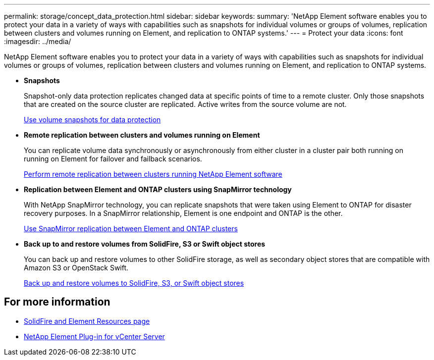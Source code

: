 ---
permalink: storage/concept_data_protection.html
sidebar: sidebar
keywords:
summary: 'NetApp Element software enables you to protect your data in a variety of ways with capabilities such as snapshots for individual volumes or groups of volumes, replication between clusters and volumes running on Element, and replication to ONTAP systems.'
---
= Protect your data
:icons: font
:imagesdir: ../media/

[.lead]
NetApp Element software enables you to protect your data in a variety of ways with capabilities such as snapshots for individual volumes or groups of volumes, replication between clusters and volumes running on Element, and replication to ONTAP systems.

* *Snapshots*
+
Snapshot-only data protection replicates changed data at specific points of time to a remote cluster. Only those snapshots that are created on the source cluster are replicated. Active writes from the source volume are not.
+
xref:task_data_protection_using_volume_snapshots.adoc[Use volume snapshots for data protection]

* *Remote replication between clusters and volumes running on Element*
+
You can replicate volume data synchronously or asynchronously from either cluster in a cluster pair both running on running on Element for failover and failback scenarios.

+
xref:task_replication_perform_remote_replication_between_element_clusters.adoc[Perform remote replication between clusters running NetApp Element software]


* *Replication between Element and ONTAP clusters using SnapMirror technology*
+
With NetApp SnapMirror technology, you can replicate snapshots that were taken using Element to ONTAP for disaster recovery purposes. In a SnapMirror relationship, Element is one endpoint and ONTAP is the other.

+
xref:task_snapmirror_use_replication_between_element_and_ontap_clusters.adoc[Use SnapMirror replication between Element and ONTAP clusters]

* *Back up to and restore volumes from SolidFire, S3 or Swift object stores*
+
You can back up and restore volumes to other SolidFire storage, as well as secondary object stores that are compatible with Amazon S3 or OpenStack Swift.
+
xref:task_data_protection_back_up_and_restore_volumes.adoc[Back up and restore volumes to SolidFire, S3, or Swift object stores]


== For more information
* https://www.netapp.com/data-storage/solidfire/documentation[SolidFire and Element Resources page^]
* https://docs.netapp.com/us-en/vcp/index.html[NetApp Element Plug-in for vCenter Server^]
